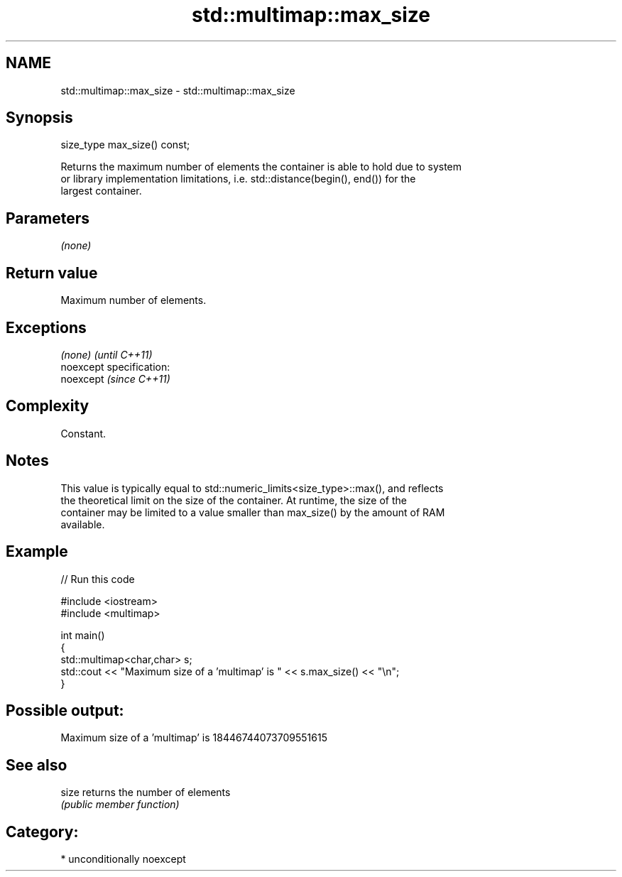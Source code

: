.TH std::multimap::max_size 3 "Nov 25 2015" "2.0 | http://cppreference.com" "C++ Standard Libary"
.SH NAME
std::multimap::max_size \- std::multimap::max_size

.SH Synopsis
   size_type max_size() const;

   Returns the maximum number of elements the container is able to hold due to system
   or library implementation limitations, i.e. std::distance(begin(), end()) for the
   largest container.

.SH Parameters

   \fI(none)\fP

.SH Return value

   Maximum number of elements.

.SH Exceptions

   \fI(none)\fP                    \fI(until C++11)\fP
   noexcept specification:  
   noexcept                  \fI(since C++11)\fP
     

.SH Complexity

   Constant.

.SH Notes

   This value is typically equal to std::numeric_limits<size_type>::max(), and reflects
   the theoretical limit on the size of the container. At runtime, the size of the
   container may be limited to a value smaller than max_size() by the amount of RAM
   available.

.SH Example

   
// Run this code

 #include <iostream>
 #include <multimap>
  
 int main()
 {
     std::multimap<char,char> s;
     std::cout << "Maximum size of a 'multimap' is " << s.max_size() << "\\n";
 }

.SH Possible output:

 Maximum size of a 'multimap' is 18446744073709551615

.SH See also

   size returns the number of elements
        \fI(public member function)\fP 

.SH Category:

     * unconditionally noexcept
